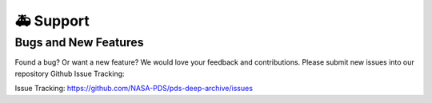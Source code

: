 🚑 Support
===========

Bugs and New Features
---------------------

Found a bug? Or want a new feature? We would love your feedback and
contributions. Please submit new issues into our repository Github Issue
Tracking:

Issue Tracking: https://github.com/NASA-PDS/pds-deep-archive/issues

